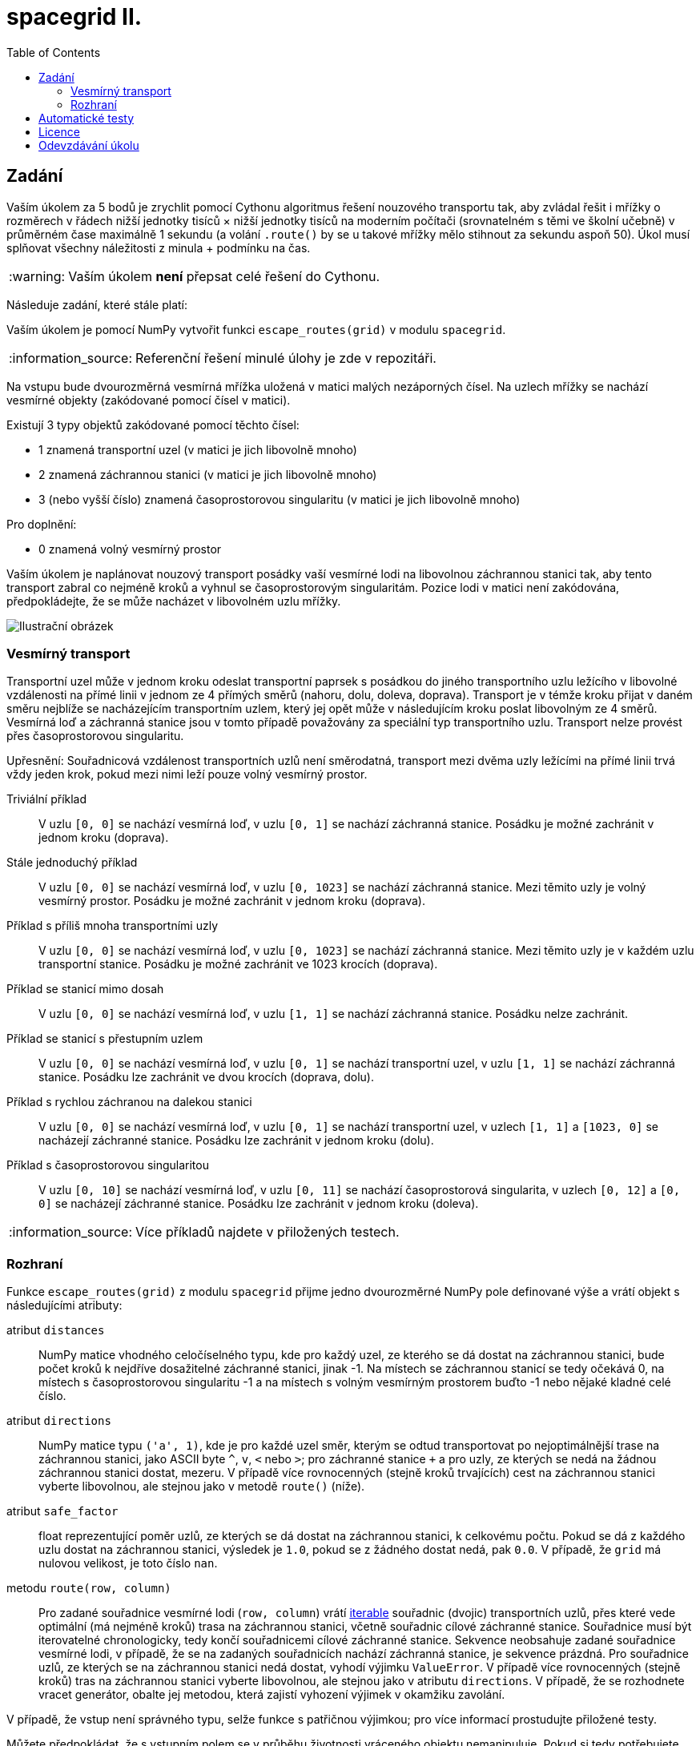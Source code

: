 = spacegrid II.
:toc:
:note-caption: :information_source:
:warning-caption: :warning:

== Zadání

Vaším úkolem za 5 bodů je zrychlit pomocí Cythonu algoritmus řešení nouzového transportu tak,
aby zvládal řešit i mřížky o rozměrech v řádech nižší jednotky tisíců × nižší jednotky tisíců
na moderním počítači (srovnatelném s těmi ve školní učebně) v průměrném čase maximálně 1 sekundu
(a volání `.route()` by se u takové mřížky mělo stihnout za sekundu aspoň 50).
Úkol musí splňovat všechny náležitosti z minula + podmínku na čas.

WARNING: Vaším úkolem *není* přepsat celé řešení do Cythonu.

Následuje zadání, které stále platí:

Vaším úkolem je pomocí NumPy vytvořit funkci `escape_routes(grid)` v modulu `spacegrid`.

NOTE: Referenční řešení minulé úlohy je zde v repozitáři.

Na vstupu bude dvourozměrná vesmírná mřížka uložená v matici malých nezáporných čísel.
Na uzlech mřížky se nachází vesmírné objekty (zakódované pomocí čísel v matici).

Existují 3 typy objektů zakódované pomocí těchto čísel:

- 1 znamená transportní uzel (v matici je jich libovolně mnoho)
- 2 znamená záchrannou stanici (v matici je jich libovolně mnoho)
- 3 (nebo vyšší číslo) znamená časoprostorovou singularitu (v matici je jich libovolně mnoho)

Pro doplnění:

- 0 znamená volný vesmírný prostor

Vaším úkolem je naplánovat nouzový transport posádky vaší vesmírné lodi na libovolnou záchrannou stanici tak,
aby tento transport zabral co nejméně kroků a vyhnul se časoprostorovým singularitám.
Pozice lodi v matici není zakódována, předpokládejte, že se může nacházet v libovolném uzlu mřížky.

image::spacegrid.png[Ilustrační obrázek]

=== Vesmírný transport

Transportní uzel může v jednom kroku odeslat transportní paprsek s posádkou do jiného transportního uzlu ležícího v libovolné vzdálenosti na přímé linii v jednom ze 4 přímých směrů (nahoru, dolu, doleva, doprava). Transport je v témže kroku přijat v daném směru nejblíže se nacházejícím transportním uzlem, který jej opět může v následujícím kroku poslat libovolným ze 4 směrů. Vesmírná loď a záchranná stanice jsou v tomto případě považovány za speciální typ transportního uzlu.
Transport nelze provést přes časoprostorovou singularitu.

Upřesnění: Souřadnicová vzdálenost transportních uzlů není směrodatná,
transport mezi dvěma uzly ležícími na přímé linii trvá vždy jeden krok,
pokud mezi nimi leží pouze volný vesmírný prostor.

Triviální příklad::
  V uzlu `[0, 0]` se nachází vesmírná loď, v uzlu `[0, 1]` se nachází záchranná stanice.
  Posádku je možné zachránit v jednom kroku (doprava).

Stále jednoduchý příklad::
  V uzlu `[0, 0]` se nachází vesmírná loď, v uzlu `[0, 1023]` se nachází záchranná stanice.
  Mezi těmito uzly je volný vesmírný prostor.
  Posádku je možné zachránit v jednom kroku (doprava).

Příklad s příliš mnoha transportními uzly::
  V uzlu `[0, 0]` se nachází vesmírná loď, v uzlu `[0, 1023]` se nachází záchranná stanice.
  Mezi těmito uzly je v každém uzlu transportní stanice.
  Posádku je možné zachránit ve 1023 krocích (doprava).

Příklad se stanicí mimo dosah::
  V uzlu `[0, 0]` se nachází vesmírná loď, v uzlu `[1, 1]` se nachází záchranná stanice.
  Posádku nelze zachránit.

Příklad se stanicí s přestupním uzlem::
  V uzlu `[0, 0]` se nachází vesmírná loď, v uzlu `[0, 1]` se nachází transportní uzel, v uzlu `[1, 1]` se nachází záchranná stanice.
  Posádku lze zachránit ve dvou krocích (doprava, dolu).

Příklad s rychlou záchranou na dalekou stanici::
  V uzlu `[0, 0]` se nachází vesmírná loď, v uzlu `[0, 1]` se nachází transportní uzel, v uzlech `[1, 1]` a `[1023, 0]` se nacházejí záchranné stanice.
  Posádku lze zachránit v jednom kroku (dolu).

Příklad s časoprostorovou singularitou::
  V uzlu `[0, 10]` se nachází vesmírná loď, v uzlu `[0, 11]` se nachází časoprostorová singularita, v uzlech `[0, 12]` a `[0, 0]` se nacházejí záchranné stanice.
  Posádku lze zachránit v jednom kroku (doleva).

NOTE: Více příkladů najdete v přiložených testech.

=== Rozhraní

Funkce `escape_routes(grid)` z modulu `spacegrid` přijme jedno dvourozměrné NumPy pole definované výše
a vrátí objekt s následujícími atributy:

atribut `distances`::
  NumPy matice vhodného celočíselného typu, kde pro každý uzel, ze kterého se dá dostat na záchrannou stanici,
  bude počet kroků k nejdříve dosažitelné záchranné stanici, jinak -1.
  Na místech se záchrannou stanicí se tedy očekává 0,
  na místech s časoprostorovou singularitu -1
  a na místech s volným vesmírným prostorem buďto -1 nebo nějaké kladné celé číslo.

atribut `directions`::
  NumPy matice typu `('a', 1)`, kde je pro každé uzel směr,
  kterým se odtud transportovat po nejoptimálnější trase na záchrannou stanici,
  jako ASCII byte `^`, `v`, `<` nebo `>`; pro záchranné stanice `+`
  a pro uzly, ze kterých se nedá na žádnou záchrannou stanici dostat, mezeru.
  V případě více rovnocenných (stejně kroků trvajících) cest na záchrannou stanici vyberte libovolnou,
  ale stejnou jako v metodě `route()` (níže).

atribut `safe_factor`::
  float reprezentující poměr uzlů, ze kterých se dá dostat na záchrannou stanici, k celkovému počtu.
  Pokud se dá z každého uzlu dostat na záchrannou stanici, výsledek je `1.0`,
  pokud se z žádného dostat nedá, pak `0.0`.
  V případě, že `grid` má nulovou velikost, je toto číslo `nan`.

metodu `route(row, column)`::
  Pro zadané souřadnice vesmírné lodi (`row, column`) vrátí
  https://docs.python.org/3/glossary.html#term-iterable[iterable]
  souřadnic (dvojic) transportních uzlů,
  přes které vede optimální (má nejméně kroků) trasa na záchrannou stanici,
  včetně souřadnic cílové záchranné stanice.
  Souřadnice musí být iterovatelné chronologicky,
  tedy končí souřadnicemi cílové záchranné stanice.
  Sekvence neobsahuje zadané souřadnice vesmírné lodi,
  v případě, že se na zadaných souřadnicích nachází záchranná stanice,
  je sekvence prázdná.
  Pro souřadnice uzlů, ze kterých se na záchrannou stanici nedá dostat,
  vyhodí výjimku `ValueError`.
  V případě více rovnocenných (stejně kroků) tras na záchrannou stanici vyberte libovolnou,
  ale stejnou jako v atributu `directions`.
  V případě, že se rozhodnete vracet generátor,
  obalte jej metodou, která zajistí vyhození výjimek v okamžiku zavolání.

V případě, že vstup není správného typu, selže funkce s patřičnou výjimkou;
pro více informací prostudujte přiložené testy.

Můžete předpokládat, že s vstupním polem se v průběhu životnosti vráceného objektu nemanipuluje.
Pokud si tedy potřebujete vstupní data uchovat, nemusíte si dělat jejich kopii.

== Automatické testy

Součástí zadání úkolu je sada automatických testů.
Jejich splnění je povinnou, nikoli však dostačující podmínkou pro splnění úkolu.

Pro spuštění testů nainstalujte do virtuálního prostředí balík `pytest-timeout` a spusťte:

[source,console]
$ python setup.py build_ext -i  # sestaví modul napsaný v Cythonu
$ python -m pytest -v tests

Testy nevyžadují žádný speciální setup, funkce `escape_routes` nemá žádné side-effecty.
Testy si doporučujeme zkopírovat k sobě do repozitáře.

NOTE: Testy hojně využívají forcykly, aby byly čitelné pro studenty neznalé pytestu.
V lekci o pytestu se neučíme psát parametrizované testy místo forcyklů a vysvětlíme si, proč je to lepší.

WARNING: Test `test_large_grid_slow` je doplněn o kontrolu na čas pomocí pluginu `pytest-timeout`.
Pokud máte slabší počítač, můžete testovat se sníženou hodnotou `BIG_ENOUGH_NUMBER`.

== Licence

Zadání této úlohy, testy i případné referenční řešení jsou zveřejněny pod licencí
https://creativecommons.org/publicdomain/zero/1.0/deed.cs[CC0].

Grafika použitá v ilustračním obrázku pochází ze https://www.kenney.nl/[studia Kenney]
a je dostupná pod stejnou licencí.

== Odevzdávání úkolu

* vytvořte si nový privátní git repozitář s názvem `spacegrid` (do něj nás pozvěte, případné kolize s existujícími repozitáři řešte e-mailem)
* na tuto úlohu budou navazovat další, všechny se budou tématicky věnovat tomuto zadání
* v repozitáři odevzdávejte pomocí tagu `v0.2`
* všechny závislosti (včetně `numpy` a `Cython`) uveďte v souboru `requirements.txt` (nemusí být s konkrétní verzí)
* z kořenového adresáře repozitáře musí jít po instalaci závislostí udělat `python setup.py build_ext -i` a poté v Pythonu `from spacegrid import escape_routes` a `escape_routes(grid)` a spustit dodané testy
